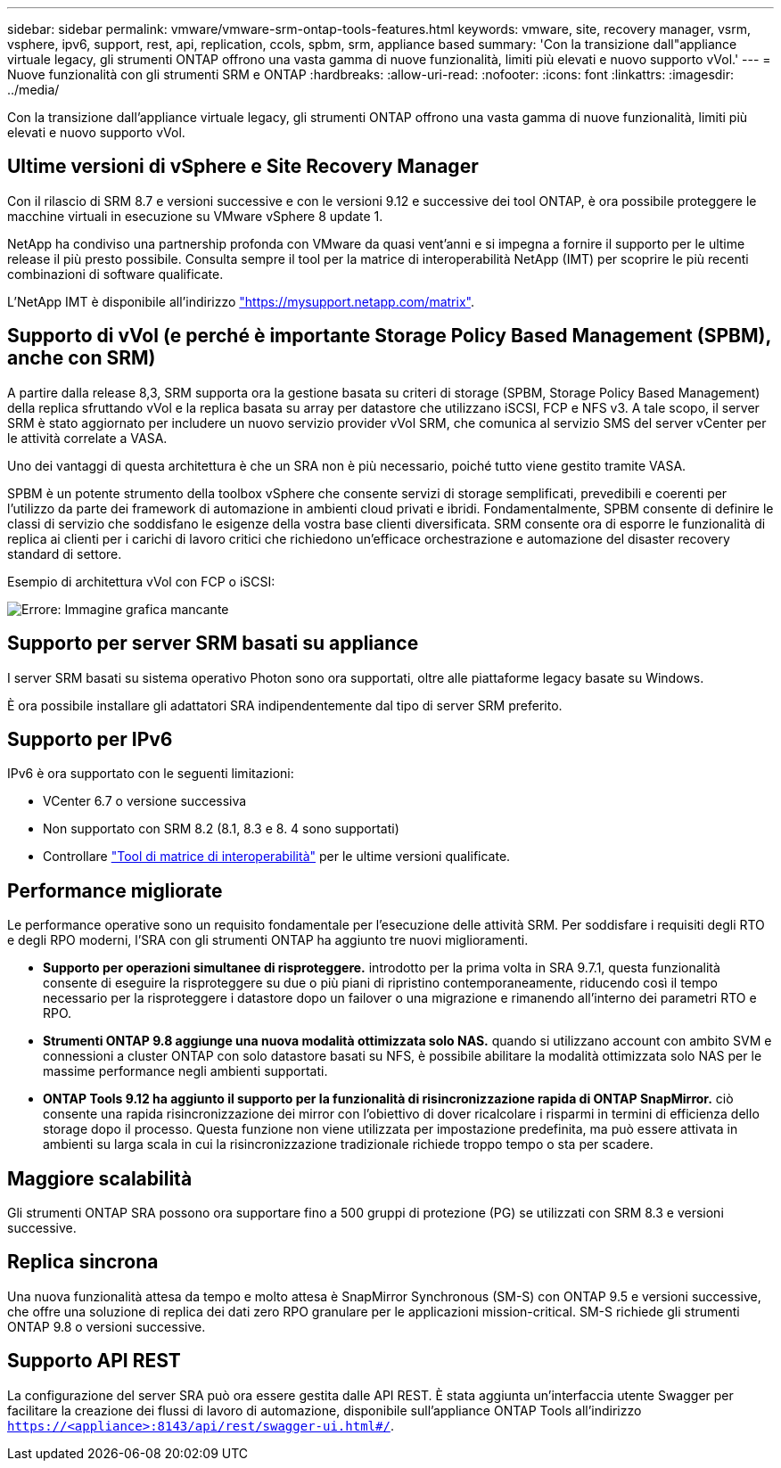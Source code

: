 ---
sidebar: sidebar 
permalink: vmware/vmware-srm-ontap-tools-features.html 
keywords: vmware, site, recovery manager, vsrm, vsphere, ipv6, support, rest, api, replication, ccols, spbm, srm, appliance based 
summary: 'Con la transizione dall"appliance virtuale legacy, gli strumenti ONTAP offrono una vasta gamma di nuove funzionalità, limiti più elevati e nuovo supporto vVol.' 
---
= Nuove funzionalità con gli strumenti SRM e ONTAP
:hardbreaks:
:allow-uri-read: 
:nofooter: 
:icons: font
:linkattrs: 
:imagesdir: ../media/


[role="lead"]
Con la transizione dall'appliance virtuale legacy, gli strumenti ONTAP offrono una vasta gamma di nuove funzionalità, limiti più elevati e nuovo supporto vVol.



== Ultime versioni di vSphere e Site Recovery Manager

Con il rilascio di SRM 8.7 e versioni successive e con le versioni 9.12 e successive dei tool ONTAP, è ora possibile proteggere le macchine virtuali in esecuzione su VMware vSphere 8 update 1.

NetApp ha condiviso una partnership profonda con VMware da quasi vent'anni e si impegna a fornire il supporto per le ultime release il più presto possibile. Consulta sempre il tool per la matrice di interoperabilità NetApp (IMT) per scoprire le più recenti combinazioni di software qualificate.

L'NetApp IMT è disponibile all'indirizzo link:https://mysupport.netapp.com/matrix["https://mysupport.netapp.com/matrix"^].



== Supporto di vVol (e perché è importante Storage Policy Based Management (SPBM), anche con SRM)

A partire dalla release 8,3, SRM supporta ora la gestione basata su criteri di storage (SPBM, Storage Policy Based Management) della replica sfruttando vVol e la replica basata su array per datastore che utilizzano iSCSI, FCP e NFS v3. A tale scopo, il server SRM è stato aggiornato per includere un nuovo servizio provider vVol SRM, che comunica al servizio SMS del server vCenter per le attività correlate a VASA.

Uno dei vantaggi di questa architettura è che un SRA non è più necessario, poiché tutto viene gestito tramite VASA.

SPBM è un potente strumento della toolbox vSphere che consente servizi di storage semplificati, prevedibili e coerenti per l'utilizzo da parte dei framework di automazione in ambienti cloud privati e ibridi. Fondamentalmente, SPBM consente di definire le classi di servizio che soddisfano le esigenze della vostra base clienti diversificata. SRM consente ora di esporre le funzionalità di replica ai clienti per i carichi di lavoro critici che richiedono un'efficace orchestrazione e automazione del disaster recovery standard di settore.

Esempio di architettura vVol con FCP o iSCSI:

image:vsrm-ontap9_image1.png["Errore: Immagine grafica mancante"]



== Supporto per server SRM basati su appliance

I server SRM basati su sistema operativo Photon sono ora supportati, oltre alle piattaforme legacy basate su Windows.

È ora possibile installare gli adattatori SRA indipendentemente dal tipo di server SRM preferito.



== Supporto per IPv6

IPv6 è ora supportato con le seguenti limitazioni:

* VCenter 6.7 o versione successiva
* Non supportato con SRM 8.2 (8.1, 8.3 e 8. 4 sono supportati)
* Controllare https://mysupport.netapp.com/matrix/imt.jsp?components=84943;&solution=1777&isHWU&src=IMT["Tool di matrice di interoperabilità"^] per le ultime versioni qualificate.




== Performance migliorate

Le performance operative sono un requisito fondamentale per l'esecuzione delle attività SRM. Per soddisfare i requisiti degli RTO e degli RPO moderni, l'SRA con gli strumenti ONTAP ha aggiunto tre nuovi miglioramenti.

* *Supporto per operazioni simultanee di risproteggere.* introdotto per la prima volta in SRA 9.7.1, questa funzionalità consente di eseguire la risproteggere su due o più piani di ripristino contemporaneamente, riducendo così il tempo necessario per la risproteggere i datastore dopo un failover o una migrazione e rimanendo all'interno dei parametri RTO e RPO.
* *Strumenti ONTAP 9.8 aggiunge una nuova modalità ottimizzata solo NAS.* quando si utilizzano account con ambito SVM e connessioni a cluster ONTAP con solo datastore basati su NFS, è possibile abilitare la modalità ottimizzata solo NAS per le massime performance negli ambienti supportati.
* *ONTAP Tools 9.12 ha aggiunto il supporto per la funzionalità di risincronizzazione rapida di ONTAP SnapMirror.* ciò consente una rapida risincronizzazione dei mirror con l'obiettivo di dover ricalcolare i risparmi in termini di efficienza dello storage dopo il processo. Questa funzione non viene utilizzata per impostazione predefinita, ma può essere attivata in ambienti su larga scala in cui la risincronizzazione tradizionale richiede troppo tempo o sta per scadere.




== Maggiore scalabilità

Gli strumenti ONTAP SRA possono ora supportare fino a 500 gruppi di protezione (PG) se utilizzati con SRM 8.3 e versioni successive.



== Replica sincrona

Una nuova funzionalità attesa da tempo e molto attesa è SnapMirror Synchronous (SM-S) con ONTAP 9.5 e versioni successive, che offre una soluzione di replica dei dati zero RPO granulare per le applicazioni mission-critical. SM-S richiede gli strumenti ONTAP 9.8 o versioni successive.



== Supporto API REST

La configurazione del server SRA può ora essere gestita dalle API REST. È stata aggiunta un'interfaccia utente Swagger per facilitare la creazione dei flussi di lavoro di automazione, disponibile sull'appliance ONTAP Tools all'indirizzo `https://<appliance>:8143/api/rest/swagger-ui.html#/`.
